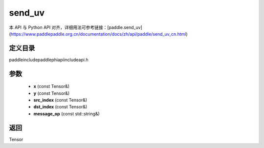 .. _cn_api_paddle_experimental_send_uv:

send_uv
-------------------------------

.. cpp:function:: Tensor send_uv ( const Tensor & x , const Tensor & y , const Tensor & src_index , const Tensor & dst_index , const std::string & message_op = "ADD" ) ;


本 API 与 Python API 对齐，详细用法可参考链接：[paddle.send_uv](https://www.paddlepaddle.org.cn/documentation/docs/zh/api/paddle/send_uv_cn.html)

定义目录
:::::::::::::::::::::
paddle\include\paddle\phi\api\include\api.h

参数
:::::::::::::::::::::
	- **x** (const Tensor&)
	- **y** (const Tensor&)
	- **src_index** (const Tensor&)
	- **dst_index** (const Tensor&)
	- **message_op** (const std::string&)

返回
:::::::::::::::::::::
Tensor
